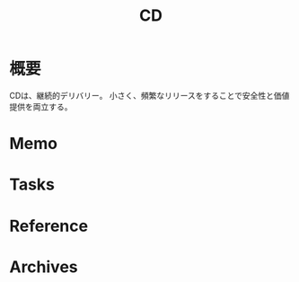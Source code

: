 :PROPERTIES:
:ID:       2c4cb3a7-7a8a-4a3b-88c2-2c5e69515764
:END:
#+title: CD
* 概要
CDは、継続的デリバリー。
小さく、頻繁なリリースをすることで安全性と価値提供を両立する。
* Memo
* Tasks
* Reference
* Archives
